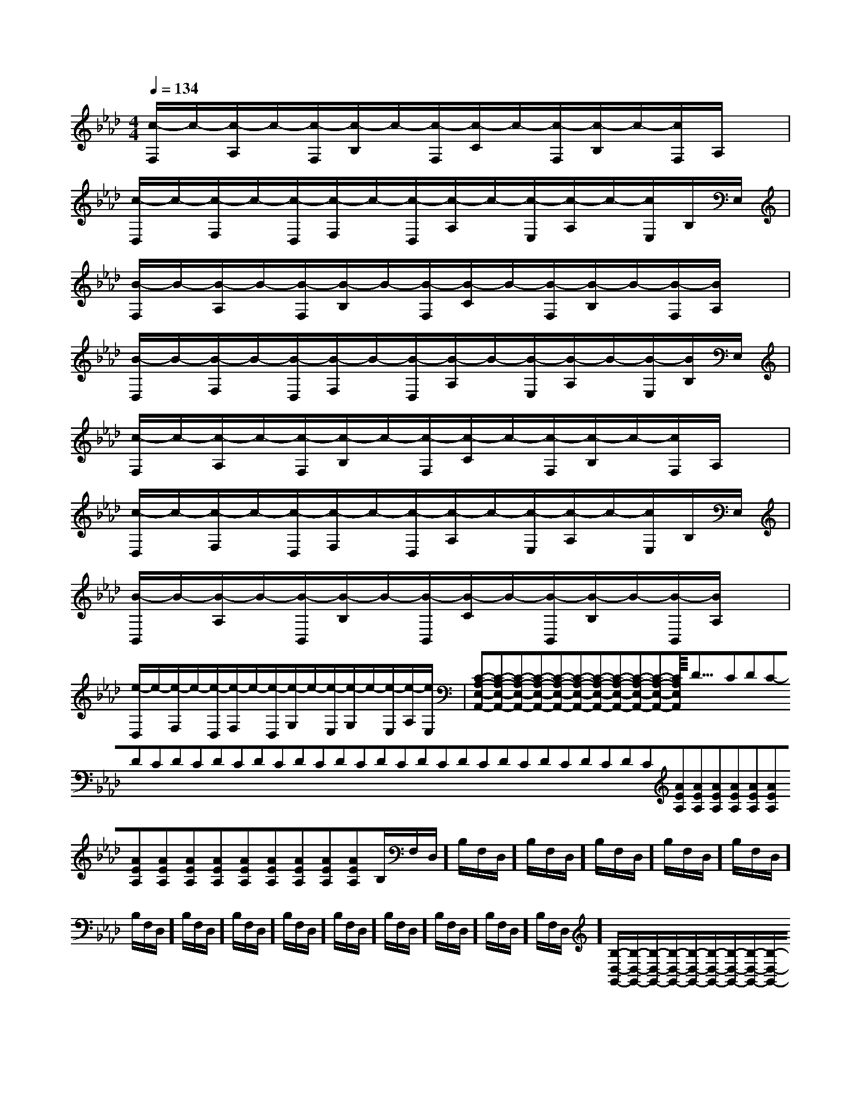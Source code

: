 X:1
T:
M:4/4
L:1/8
Q:1/4=134
K:Ab
%4flats
%%MIDI program 0
%%MIDI program 0
V:1
%%MIDI program 24
[c/2-F,/2]c/2-[c/2-A,/2]c/2-[c/2-F,/2][c/2-B,/2]c/2-[c/2-F,/2][c/2-C/2]c/2-[c/2-F,/2][c/2-B,/2]c/2-[c/2F,/2]A,/2x/2|
[c/2-D,/2]c/2-[c/2-F,/2]c/2-[c/2-D,/2][c/2-F,/2]c/2-[c/2-D,/2][c/2-A,/2]c/2-[c/2-E,/2][c/2-A,/2]c/2-[c/2E,/2]B,/2E,/2|
[B/2-F,/2]B/2-[B/2-A,/2]B/2-[B/2-F,/2][B/2-B,/2]B/2-[B/2-F,/2][B/2-C/2]B/2-[B/2-F,/2][B/2-B,/2]B/2-[B/2-F,/2][B/2A,/2]x/2|
[B/2-D,/2]B/2-[B/2-F,/2]B/2-[B/2-D,/2][B/2-F,/2]B/2-[B/2-D,/2][B/2-A,/2]B/2-[B/2-E,/2][B/2-A,/2]B/2-[B/2-E,/2][B/2B,/2]E,/2|
[c/2-F,/2]c/2-[c/2-A,/2]c/2-[c/2-F,/2][c/2-B,/2]c/2-[c/2-F,/2][c/2-C/2]c/2-[c/2-F,/2][c/2-B,/2]c/2-[c/2F,/2]A,/2x/2|
[c/2-D,/2]c/2-[c/2-F,/2]c/2-[c/2-D,/2][c/2-F,/2]c/2-[c/2-D,/2][c/2-A,/2]c/2-[c/2-E,/2][c/2-A,/2]c/2-[c/2E,/2]B,/2E,/2|
[B/2-B,,/2]B/2-[B/2-A,/2]B/2-[B/2-B,,/2][B/2-B,/2]B/2-[B/2-B,,/2][B/2-C/2]B/2-[B/2-B,,/2][B/2-B,/2]B/2-[B/2-B,,/2][B/2A,/2]x/2|
[e/2-D,/2]e/2-[e/2-F,/2]e/2-[e/2-D,/2][e/2-F,/2]e/2-[e/2-D,/2][e/2-G,/2]e/2-[e/2-E,/2][e/2-G,/2]e/2-[e/2-E,/2][e/2-A,/2][e/2E,/2]|[C-A,-E,-A,,-][C-A,-E,-A,,-][C-A,-E,-A,,-][C-A,-E,-A,,-][C-A,-E,-A,,-][C-A,-E,-A,,-][C-A,-E,-A,,-][C-A,-E,-A,,-][C-A,-E,-A,,-][C-A,-E,-A,,-][C-A,-E,-A,,-]<<<<<<<<<<<<<<<-D-C-D-C-D-C-D-C-D-C-D-C-D-C-D-C-D-C-D-C-D-C-D-C-D-C-D-C-D-C[AEA,][AEA,][AEA,][AEA,][AEA,][AEA,][AEA,][AEA,][AEA,][AEA,][AEA,][AEA,][AEA,][AEA,][AEA,]B,/2F,/2D,/2]B,/2F,/2D,/2]B,/2F,/2D,/2]B,/2F,/2D,/2]B,/2F,/2D,/2]B,/2F,/2D,/2]B,/2F,/2D,/2]B,/2F,/2D,/2]B,/2F,/2D,/2]B,/2F,/2D,/2]B,/2F,/2D,/2]B,/2F,/2D,/2]B,/2F,/2D,/2]B,/2F,/2D,/2]B,/2F,/2D,/2][B,/2-D,/2-G,,/2-][B,/2-D,/2-G,,/2-][B,/2-D,/2-G,,/2-][B,/2-D,/2-G,,/2-][B,/2-D,/2-G,,/2-][B,/2-D,/2-G,,/2-][B,/2-D,/2-G,,/2-][B,/2-D,/2-G,,/2-][B,/2-D,/2-G,,/2-][B,/2-D,/2-G,,/2-][B,/2-D,/2-G,,/2-][B,/2-D,/2-G,,/2-][B,/2-D,/2-G,,/2-][B,/2-D,/2-G,,/2-][B,/2-D,/2-G,,/2-][BG-E-B,-][BG-E-B,-][BG-E-B,-][BG-E-B,-][BG-E-B,-][BG-E-B,-][BG-E-B,-][BG-E-B,-][BG-E-B,-][BG-E-B,-][BG-E-B,-][BG-E-B,-][BG-E-B,-][BG-E-B,-][BG-E-B,-]2C2G,2]2C2G,2]2C2G,2]2C2G,2]2C2G,2]2C2G,2]2C2G,2]2C2G,2]2C2G,2]2C2G,2]2C2G,2]2C2G,2]2C2G,2]2C2G,2]2C2G,2][A/2F/2-D/2-A,/2-D,/2-][A/2F/2-D/2-A,/2-D,/2-][A/2F/2-D/2-A,/2-D,/2-][A/2F/2-D/2-A,/2-D,/2-][A/2F/2-D/2-A,/2-D,/2-][A/2F/2-D/2-A,/2-D,/2-][A/2F/2-D/2-A,/2-D,/2-][A/2F/2-D/2-A,/2-D,/2-][A/2F/2-D/2-A,/2-D,/2-][A/2F/2-D/2-A,/2-D,/2-][A/2F/2-D/2-A,/2-D,/2-][A/2F/2-D/2-A,/2-D,/2-][A/2F/2-D/2-A,/2-D,/2-][A/2F/2-D/2-A,/2-D,/2-][A/2F/2-D/2-A,/2-D,/2-][d/2B/2-G/2-[d/2B/2-G/2-[d/2B/2-G/2-[d/2B/2-G/2-[d/2B/2-G/2-[d/2B/2-G/2-[d/2B/2-G/2-[d/2B/2-G/2-[d/2B/2-G/2-[d/2B/2-G/2-[d/2B/2-G/2-[d/2B/2-G/2-[d/2B/2-G/2-[d/2B/2-G/2-[d/2B/2-G/2-[G,-F,[G,-F,[G,-F,[G,-F,[G,-F,[G,-F,[G,-F,[G,-F,[G,-F,[G,-F,[G,-F,[G,-F,[G,-F,[G,-F,[G,-F,=A,/2=A,/2=A,/2=A,/2=A,/2=A,/2=A,/2=A,/2=A,/2=A,/2=A,/2=A,/2=A,/2=A,/2=A,/2C,2-C,2-C,2-C,2-C,2-C,2-C,2-C,2-C,2-C,2-C,2-C,2-C,2-C,2-C,2-[C/2^A,/2F,/2[C/2^A,/2F,/2[C/2^A,/2F,/2[C/2^A,/2F,/2[C/2^A,/2F,/2[C/2^A,/2F,/2[C/2^A,/2F,/2[C/2^A,/2F,/2[C/2^A,/2F,/2[C/2^A,/2F,/2[C/2^A,/2F,/2[C/2^A,/2F,/2[C/2^A,/2F,/2[C/2^A,/2F,/2[C/2^A,/2F,/2[D/2-F,/2][D/2-F,/2][D/2-F,/2][D/2-F,/2][D/2-F,/2][D/2-F,/2][D/2-F,/2][D/2-F,/2][D/2-F,/2][D/2-F,/2][D/2-F,/2][D/2-F,/2][D/2-F,/2][D/2-F,/2][D/2-F,/2][D/2-B,/2-G,/2-D,/2-[D/2-B,/2-G,/2-D,/2-[D/2-B,/2-G,/2-D,/2-[D/2-B,/2-G,/2-D,/2-[D/2-B,/2-G,/2-D,/2-[D/2-B,/2-G,/2-D,/2-[D/2-B,/2-G,/2-D,/2-[D/2-B,/2-G,/2-D,/2-[D/2-B,/2-G,/2-D,/2-[D/2-B,/2-G,/2-D,/2-[D/2-B,/2-G,/2-D,/2-[D/2-B,/2-G,/2-D,/2-[D/2-B,/2-G,/2-D,/2-[D/2-B,/2-G,/2-D,/2-=e=e=e=e=e=e=e=e=e=e=e=e=e=e=e[c/2G/2E/2A,/2][c/2G/2E/2A,/2][c/2G/2E/2A,/2][c/2G/2E/2A,/2][c/2G/2E/2A,/2][c/2G/2E/2A,/2][c/2G/2E/2A,/2][c/2G/2E/2A,/2][c/2G/2E/2A,/2][c/2G/2E/2A,/2][c/2G/2E/2A,/2][c/2G/2E/2A,/2][c/2G/2E/2A,/2][c/2G/2E/2A,/2][c/2G/2E/2A,/2][E2-B,2-G,[E2-B,2-G,[E2-B,2-G,[E2-B,2-G,[E2-B,2-G,[E2-B,2-G,[E2-B,2-G,[E2-B,2-G,[E2-B,2-G,[E2-B,2-G,[E2-B,2-G,[E2-B,2-G,[E2-B,2-G,[E2-B,2-G,[E2-B,2-G,